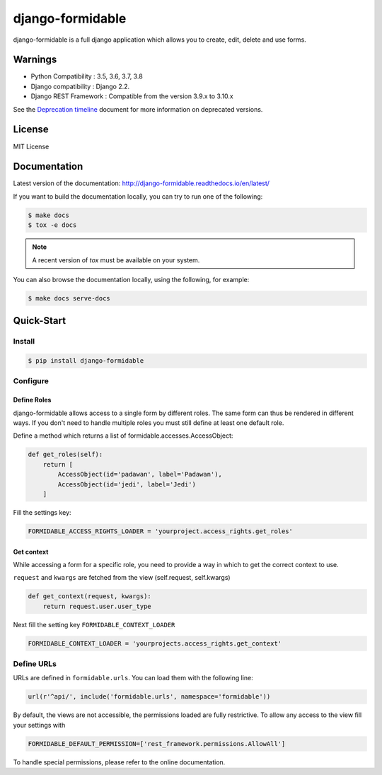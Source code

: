 =================
django-formidable
=================

.. image:: docs/source/_static/formidable-logo.png

.. image:: https://circleci.com/gh/peopledoc/django-formidable.svg?style=svg&circle-token=6f273f564e1e44f702aef7c1d00baff74609c791
    :target: https://circleci.com/gh/peopledoc/django-formidable

django-formidable is a full django application which allows you to create,
edit, delete and use forms.

Warnings
========

* Python Compatibility : 3.5, 3.6, 3.7, 3.8
* Django compatibility : Django 2.2.
* Django REST Framework : Compatible from the version 3.9.x to 3.10.x

See the `Deprecation timeline <http://django-formidable.readthedocs.io/en/latest/deprecations.html>`_ document for more information on deprecated versions.

License
=======

MIT License

Documentation
=============

Latest version of the documentation: http://django-formidable.readthedocs.io/en/latest/

If you want to build the documentation locally, you can try to run one of the following:

.. code:: sh

    $ make docs
    $ tox -e docs

.. note::

    A recent version of `tox` must be available on your system.

You can also browse the documentation locally, using the following, for example:

.. code:: sh

    $ make docs serve-docs

Quick-Start
===========

Install
-------

.. code:: sh

    $ pip install django-formidable

Configure
---------

Define Roles
~~~~~~~~~~~~

django-formidable allows access to a single form by different roles.
The same form can thus be rendered in different ways. If you don't need
to handle multiple roles you must still define at least one default role.

Define a method which returns a list of formidable.accesses.AccessObject:

.. code-block:: python

    def get_roles(self):
        return [
            AccessObject(id='padawan', label='Padawan'),
            AccessObject(id='jedi', label='Jedi')
        ]

Fill the settings key:

.. code-block:: python

    FORMIDABLE_ACCESS_RIGHTS_LOADER = 'yourproject.access_rights.get_roles'

Get context
~~~~~~~~~~~

While accessing a form for a specific role, you need to provide a way in
which to get the correct context to use.

``request`` and ``kwargs`` are fetched from the view (self.request,
self.kwargs)

.. code-block:: python

    def get_context(request, kwargs):
        return request.user.user_type

Next fill the setting key ``FORMIDABLE_CONTEXT_LOADER``

.. code-block:: python

    FORMIDABLE_CONTEXT_LOADER = 'yourprojects.access_rights.get_context'

Define URLs
-----------

URLs are defined in ``formidable.urls``. You can load them with the
following line:

.. code-block:: python

    url(r'^api/', include('formidable.urls', namespace='formidable'))


By default, the views are not accessible, the permissions loaded are fully
restrictive. To allow any access to the view fill your settings with

.. code-block:: python

    FORMIDABLE_DEFAULT_PERMISSION=['rest_framework.permissions.AllowAll']


To handle special permissions, please refer to the online documentation.
